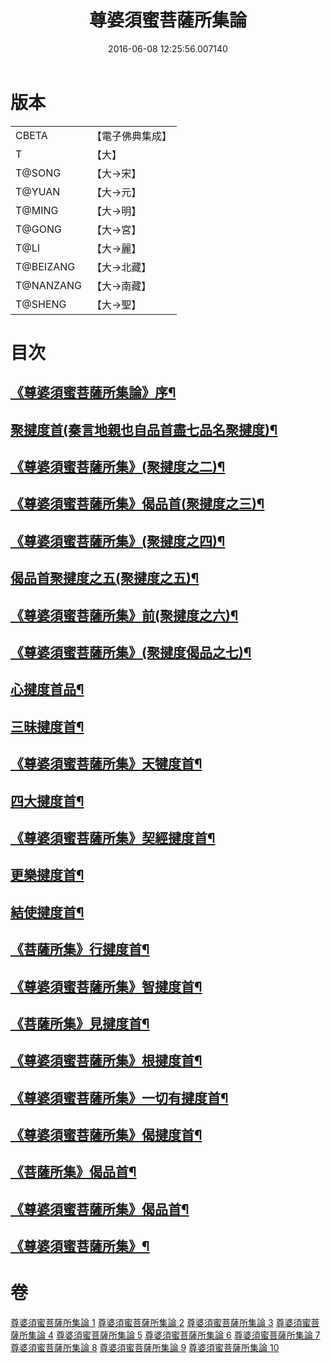 #+TITLE: 尊婆須蜜菩薩所集論 
#+DATE: 2016-06-08 12:25:56.007140

* 版本
 |     CBETA|【電子佛典集成】|
 |         T|【大】     |
 |    T@SONG|【大→宋】   |
 |    T@YUAN|【大→元】   |
 |    T@MING|【大→明】   |
 |    T@GONG|【大→宮】   |
 |      T@LI|【大→麗】   |
 | T@BEIZANG|【大→北藏】  |
 | T@NANZANG|【大→南藏】  |
 |   T@SHENG|【大→聖】   |

* 目次
** [[file:KR6l0014_001.txt::001-0721a3][《尊婆須蜜菩薩所集論》序¶]]
** [[file:KR6l0014_001.txt::001-0721b12][聚揵度首(秦言地親也自品首盡七品名聚揵度)¶]]
** [[file:KR6l0014_001.txt::001-0723b16][《尊婆須蜜菩薩所集》(聚揵度之二)¶]]
** [[file:KR6l0014_001.txt::001-0725c14][《尊婆須蜜菩薩所集》偈品首(聚揵度之三)¶]]
** [[file:KR6l0014_001.txt::001-0727a26][《尊婆須蜜菩薩所集》(聚揵度之四)¶]]
** [[file:KR6l0014_002.txt::002-0729b26][偈品首聚揵度之五(聚揵度之五)¶]]
** [[file:KR6l0014_002.txt::002-0730c19][《尊婆須蜜菩薩所集》前(聚揵度之六)¶]]
** [[file:KR6l0014_002.txt::002-0731c27][《尊婆須蜜菩薩所集》(聚揵度偈品之七)¶]]
** [[file:KR6l0014_003.txt::003-0737c8][心揵度首品¶]]
** [[file:KR6l0014_004.txt::004-0745c11][三昧揵度首¶]]
** [[file:KR6l0014_004.txt::004-0752b23][《尊婆須蜜菩薩所集》天犍度首¶]]
** [[file:KR6l0014_005.txt::005-0754b22][四大揵度首¶]]
** [[file:KR6l0014_005.txt::005-0759a23][《尊婆須蜜菩薩所集》契經揵度首¶]]
** [[file:KR6l0014_006.txt::006-0765a21][更樂揵度首¶]]
** [[file:KR6l0014_007.txt::007-0771b6][結使揵度首¶]]
** [[file:KR6l0014_008.txt::008-0777b25][《菩薩所集》行揵度首¶]]
** [[file:KR6l0014_008.txt::008-0786b27][《尊婆須蜜菩薩所集》智揵度首¶]]
** [[file:KR6l0014_009.txt::009-0791a20][《菩薩所集》見揵度首¶]]
** [[file:KR6l0014_009.txt::009-0793c3][《尊婆須蜜菩薩所集》根揵度首¶]]
** [[file:KR6l0014_009.txt::009-0795b12][《尊婆須蜜菩薩所集》一切有揵度首¶]]
** [[file:KR6l0014_009.txt::009-0797a22][《尊婆須蜜菩薩所集》偈揵度首¶]]
** [[file:KR6l0014_010.txt::010-0799b20][《菩薩所集》偈品首¶]]
** [[file:KR6l0014_010.txt::010-0802b21][《尊婆須蜜菩薩所集》偈品首¶]]
** [[file:KR6l0014_010.txt::010-0805b29][《尊婆須蜜菩薩所集》¶]]

* 卷
[[file:KR6l0014_001.txt][尊婆須蜜菩薩所集論 1]]
[[file:KR6l0014_002.txt][尊婆須蜜菩薩所集論 2]]
[[file:KR6l0014_003.txt][尊婆須蜜菩薩所集論 3]]
[[file:KR6l0014_004.txt][尊婆須蜜菩薩所集論 4]]
[[file:KR6l0014_005.txt][尊婆須蜜菩薩所集論 5]]
[[file:KR6l0014_006.txt][尊婆須蜜菩薩所集論 6]]
[[file:KR6l0014_007.txt][尊婆須蜜菩薩所集論 7]]
[[file:KR6l0014_008.txt][尊婆須蜜菩薩所集論 8]]
[[file:KR6l0014_009.txt][尊婆須蜜菩薩所集論 9]]
[[file:KR6l0014_010.txt][尊婆須蜜菩薩所集論 10]]

